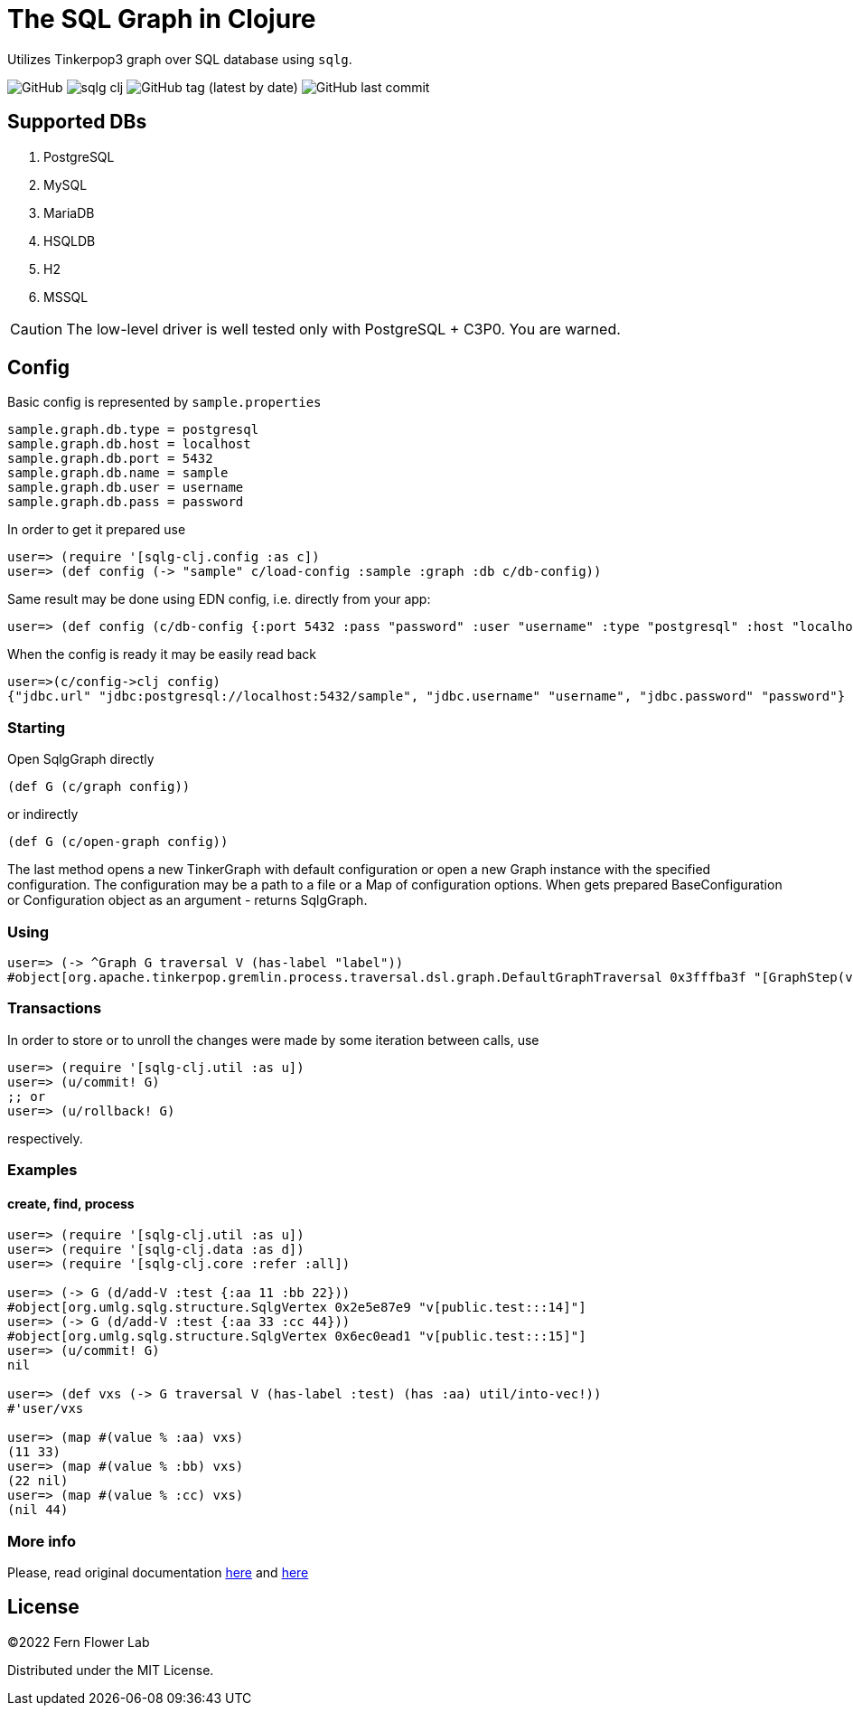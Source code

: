 = The SQL Graph in Clojure

Utilizes Tinkerpop3 graph over SQL database using `sqlg`.

image:https://img.shields.io/github/license/fern-flower-lab/sqlg-clj[GitHub]
image:https://img.shields.io/clojars/v/ai.z7/sqlg-clj.svg[]
image:https://img.shields.io/github/v/tag/fern-flower-lab/sqlg-clj[GitHub tag (latest by date)]
image:https://img.shields.io/github/last-commit/fern-flower-lab/sqlg-clj[GitHub last commit]

== Supported DBs

. PostgreSQL
. MySQL
. MariaDB
. HSQLDB
. H2
. MSSQL

CAUTION: The low-level driver is well tested only with PostgreSQL + C3P0. You are warned.

== Config

Basic config is represented by `sample.properties`

[source,properties]
----
sample.graph.db.type = postgresql
sample.graph.db.host = localhost
sample.graph.db.port = 5432
sample.graph.db.name = sample
sample.graph.db.user = username
sample.graph.db.pass = password
----

In order to get it prepared use

[source,clojure]
----
user=> (require '[sqlg-clj.config :as c])
user=> (def config (-> "sample" c/load-config :sample :graph :db c/db-config))
----

Same result may be done using EDN config, i.e. directly from your app:

[source,clojure]
----
user=> (def config (c/db-config {:port 5432 :pass "password" :user "username" :type "postgresql" :host "localhost" :name "sample"}))
----

When the config is ready it may be easily read back

[source,clojure]
----
user=>(c/config->clj config)
{"jdbc.url" "jdbc:postgresql://localhost:5432/sample", "jdbc.username" "username", "jdbc.password" "password"}
----

=== Starting

Open SqlgGraph directly

[source,clojure]
----
(def G (c/graph config))
----

or indirectly

[source,clojure]
----
(def G (c/open-graph config))
----

The last method opens a new TinkerGraph with default configuration or open a new Graph instance with the specified configuration.
The configuration may be a path to a file or a Map of configuration options.
When gets prepared BaseConfiguration or Configuration object as an argument - returns SqlgGraph.

=== Using

[source,clojure]
----
user=> (-> ^Graph G traversal V (has-label "label"))
#object[org.apache.tinkerpop.gremlin.process.traversal.dsl.graph.DefaultGraphTraversal 0x3fffba3f "[GraphStep(vertex,[]), HasStep([~label.eq(label)])]"]
----

=== Transactions

In order to store or to unroll the changes were made by some iteration between calls, use

[source,clojure]
----
user=> (require '[sqlg-clj.util :as u])
user=> (u/commit! G)
;; or
user=> (u/rollback! G)
----

respectively.

=== Examples

==== create, find, process

[source,clojure]
----
user=> (require '[sqlg-clj.util :as u])
user=> (require '[sqlg-clj.data :as d])
user=> (require '[sqlg-clj.core :refer :all])

user=> (-> G (d/add-V :test {:aa 11 :bb 22}))
#object[org.umlg.sqlg.structure.SqlgVertex 0x2e5e87e9 "v[public.test:::14]"]
user=> (-> G (d/add-V :test {:aa 33 :cc 44}))
#object[org.umlg.sqlg.structure.SqlgVertex 0x6ec0ead1 "v[public.test:::15]"]
user=> (u/commit! G)
nil

user=> (def vxs (-> G traversal V (has-label :test) (has :aa) util/into-vec!))
#'user/vxs

user=> (map #(value % :aa) vxs)
(11 33)
user=> (map #(value % :bb) vxs)
(22 nil)
user=> (map #(value % :cc) vxs)
(nil 44)
----

=== More info

Please, read original documentation https://tinkerpop.apache.org/docs/current/reference[here] and http://sqlg.org[here]

== License

&copy;2022 Fern Flower Lab

Distributed under the MIT License.

